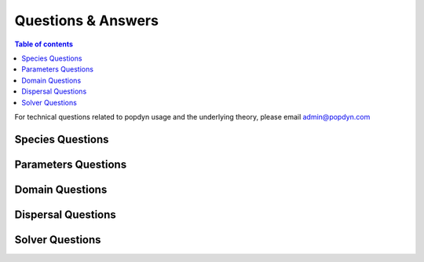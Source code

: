 ===================
Questions & Answers
===================

.. contents:: Table of contents
    :depth: 10
    :local:

For technical questions related to popdyn usage and the underlying theory, please email
admin@popdyn.com

Species Questions
-----------------

Parameters Questions
--------------------

Domain Questions
----------------

Dispersal Questions
-------------------

Solver Questions
----------------
